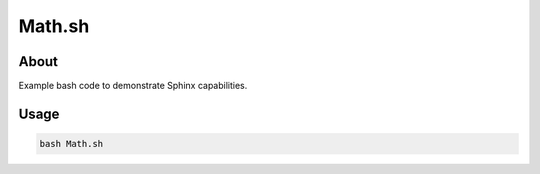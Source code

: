 =======
Math.sh
=======

About
=====
Example bash code to demonstrate Sphinx capabilities.

Usage
=====

.. code-block:: bash

   bash Math.sh
